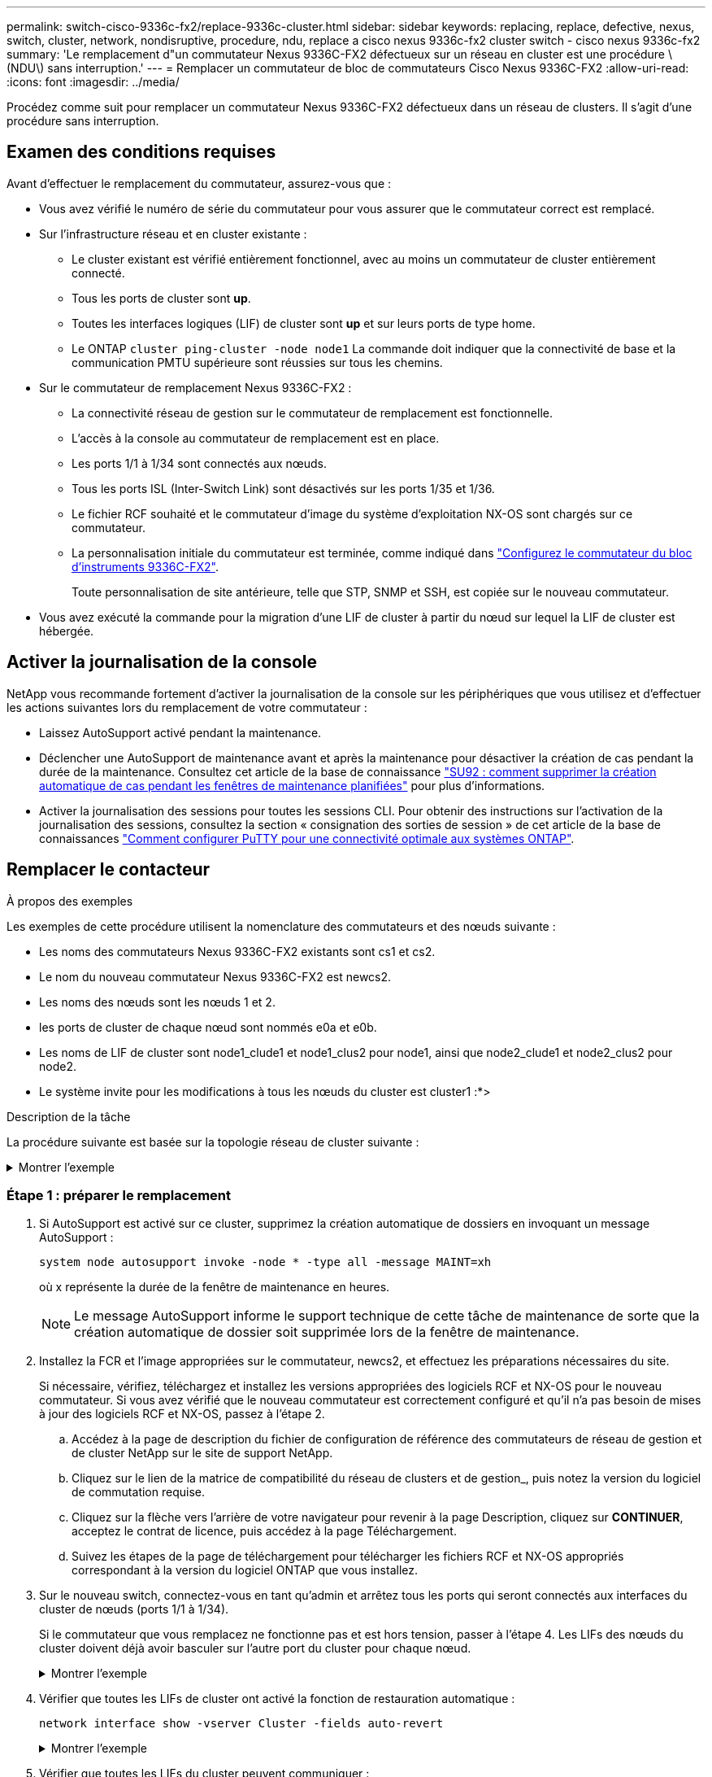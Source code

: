 ---
permalink: switch-cisco-9336c-fx2/replace-9336c-cluster.html 
sidebar: sidebar 
keywords: replacing, replace, defective, nexus, switch, cluster, network, nondisruptive, procedure, ndu, replace a cisco nexus 9336c-fx2 cluster switch - cisco nexus 9336c-fx2 
summary: 'Le remplacement d"un commutateur Nexus 9336C-FX2 défectueux sur un réseau en cluster est une procédure \(NDU\) sans interruption.' 
---
= Remplacer un commutateur de bloc de commutateurs Cisco Nexus 9336C-FX2
:allow-uri-read: 
:icons: font
:imagesdir: ../media/


[role="lead"]
Procédez comme suit pour remplacer un commutateur Nexus 9336C-FX2 défectueux dans un réseau de clusters. Il s'agit d'une procédure sans interruption.



== Examen des conditions requises

Avant d'effectuer le remplacement du commutateur, assurez-vous que :

* Vous avez vérifié le numéro de série du commutateur pour vous assurer que le commutateur correct est remplacé.
* Sur l'infrastructure réseau et en cluster existante :
+
** Le cluster existant est vérifié entièrement fonctionnel, avec au moins un commutateur de cluster entièrement connecté.
** Tous les ports de cluster sont *up*.
** Toutes les interfaces logiques (LIF) de cluster sont *up* et sur leurs ports de type home.
** Le ONTAP `cluster ping-cluster -node node1` La commande doit indiquer que la connectivité de base et la communication PMTU supérieure sont réussies sur tous les chemins.


* Sur le commutateur de remplacement Nexus 9336C-FX2 :
+
** La connectivité réseau de gestion sur le commutateur de remplacement est fonctionnelle.
** L'accès à la console au commutateur de remplacement est en place.
** Les ports 1/1 à 1/34 sont connectés aux nœuds.
** Tous les ports ISL (Inter-Switch Link) sont désactivés sur les ports 1/35 et 1/36.
** Le fichier RCF souhaité et le commutateur d'image du système d'exploitation NX-OS sont chargés sur ce commutateur.
** La personnalisation initiale du commutateur est terminée, comme indiqué dans link:setup-switch-9336c-cluster.html["Configurez le commutateur du bloc d'instruments 9336C-FX2"].
+
Toute personnalisation de site antérieure, telle que STP, SNMP et SSH, est copiée sur le nouveau commutateur.



* Vous avez exécuté la commande pour la migration d'une LIF de cluster à partir du nœud sur lequel la LIF de cluster est hébergée.




== Activer la journalisation de la console

NetApp vous recommande fortement d'activer la journalisation de la console sur les périphériques que vous utilisez et d'effectuer les actions suivantes lors du remplacement de votre commutateur :

* Laissez AutoSupport activé pendant la maintenance.
* Déclencher une AutoSupport de maintenance avant et après la maintenance pour désactiver la création de cas pendant la durée de la maintenance. Consultez cet article de la base de connaissance https://kb.netapp.com/Support_Bulletins/Customer_Bulletins/SU92["SU92 : comment supprimer la création automatique de cas pendant les fenêtres de maintenance planifiées"^] pour plus d'informations.
* Activer la journalisation des sessions pour toutes les sessions CLI. Pour obtenir des instructions sur l'activation de la journalisation des sessions, consultez la section « consignation des sorties de session » de cet article de la base de connaissances https://kb.netapp.com/on-prem/ontap/Ontap_OS/OS-KBs/How_to_configure_PuTTY_for_optimal_connectivity_to_ONTAP_systems["Comment configurer PuTTY pour une connectivité optimale aux systèmes ONTAP"^].




== Remplacer le contacteur

.À propos des exemples
Les exemples de cette procédure utilisent la nomenclature des commutateurs et des nœuds suivante :

* Les noms des commutateurs Nexus 9336C-FX2 existants sont cs1 et cs2.
* Le nom du nouveau commutateur Nexus 9336C-FX2 est newcs2.
* Les noms des nœuds sont les nœuds 1 et 2.
* les ports de cluster de chaque nœud sont nommés e0a et e0b.
* Les noms de LIF de cluster sont node1_clude1 et node1_clus2 pour node1, ainsi que node2_clude1 et node2_clus2 pour node2.
* Le système invite pour les modifications à tous les nœuds du cluster est cluster1 :*>


.Description de la tâche
La procédure suivante est basée sur la topologie réseau de cluster suivante :

.Montrer l'exemple
[%collapsible]
====
[listing]
----
cluster1::*> network port show -ipspace Cluster

Node: node1
                                                                       Ignore
                                                  Speed(Mbps) Health   Health
Port      IPspace      Broadcast Domain Link MTU  Admin/Oper  Status   Status
--------- ------------ ---------------- ---- ---- ----------- -------- ------
e0a       Cluster      Cluster          up   9000  auto/10000 healthy  false
e0b       Cluster      Cluster          up   9000  auto/10000 healthy  false

Node: node2
                                                                       Ignore
                                                  Speed(Mbps) Health   Health
Port      IPspace      Broadcast Domain Link MTU  Admin/Oper  Status   Status
--------- ------------ ---------------- ---- ---- ----------- -------- ------
e0a       Cluster      Cluster          up   9000  auto/10000 healthy  false
e0b       Cluster      Cluster          up   9000  auto/10000 healthy  false
4 entries were displayed.



cluster1::*> network interface show -vserver Cluster
            Logical    Status     Network            Current       Current Is
Vserver     Interface  Admin/Oper Address/Mask       Node          Port    Home
----------- ---------- ---------- ------------------ ------------- ------- ----
Cluster
            node1_clus1  up/up    169.254.209.69/16  node1         e0a     true
            node1_clus2  up/up    169.254.49.125/16  node1         e0b     true
            node2_clus1  up/up    169.254.47.194/16  node2         e0a     true
            node2_clus2  up/up    169.254.19.183/16  node2         e0b     true
4 entries were displayed.



cluster1::*> network device-discovery show -protocol cdp
Node/       Local  Discovered
Protocol    Port   Device (LLDP: ChassisID)  Interface         Platform
----------- ------ ------------------------- ----------------  ----------------
node2      /cdp
            e0a    cs1                       Eth1/2            N9K-C9336C
            e0b    cs2                       Eth1/2            N9K-C9336C
node1      /cdp
            e0a    cs1                       Eth1/1            N9K-C9336C
            e0b    cs2                       Eth1/1            N9K-C9336C
4 entries were displayed.



cs1# show cdp neighbors

Capability Codes: R - Router, T - Trans-Bridge, B - Source-Route-Bridge
                  S - Switch, H - Host, I - IGMP, r - Repeater,
                  V - VoIP-Phone, D - Remotely-Managed-Device,
                  s - Supports-STP-Dispute

Device-ID          Local Intrfce  Hldtme Capability  Platform      Port ID
node1              Eth1/1         144    H           FAS2980       e0a
node2              Eth1/2         145    H           FAS2980       e0a
cs2                Eth1/35        176    R S I s     N9K-C9336C    Eth1/35
cs2(FDO220329V5)   Eth1/36        176    R S I s     N9K-C9336C    Eth1/36

Total entries displayed: 4


cs2# show cdp neighbors

Capability Codes: R - Router, T - Trans-Bridge, B - Source-Route-Bridge
                  S - Switch, H - Host, I - IGMP, r - Repeater,
                  V - VoIP-Phone, D - Remotely-Managed-Device,
                  s - Supports-STP-Dispute

Device-ID          Local Intrfce  Hldtme Capability  Platform      Port ID
node1              Eth1/1         139    H           FAS2980       e0b
node2              Eth1/2         124    H           FAS2980       e0b
cs1                Eth1/35        178    R S I s     N9K-C9336C    Eth1/35
cs1                Eth1/36        178    R S I s     N9K-C9336C    Eth1/36

Total entries displayed: 4
----
====


=== Étape 1 : préparer le remplacement

. Si AutoSupport est activé sur ce cluster, supprimez la création automatique de dossiers en invoquant un message AutoSupport :
+
`system node autosupport invoke -node * -type all -message MAINT=xh`

+
où x représente la durée de la fenêtre de maintenance en heures.

+

NOTE: Le message AutoSupport informe le support technique de cette tâche de maintenance de sorte que la création automatique de dossier soit supprimée lors de la fenêtre de maintenance.

. Installez la FCR et l'image appropriées sur le commutateur, newcs2, et effectuez les préparations nécessaires du site.
+
Si nécessaire, vérifiez, téléchargez et installez les versions appropriées des logiciels RCF et NX-OS pour le nouveau commutateur. Si vous avez vérifié que le nouveau commutateur est correctement configuré et qu'il n'a pas besoin de mises à jour des logiciels RCF et NX-OS, passez à l'étape 2.

+
.. Accédez à la page de description du fichier de configuration de référence des commutateurs de réseau de gestion et de cluster NetApp sur le site de support NetApp.
.. Cliquez sur le lien de la matrice de compatibilité du réseau de clusters et de gestion_, puis notez la version du logiciel de commutation requise.
.. Cliquez sur la flèche vers l'arrière de votre navigateur pour revenir à la page Description, cliquez sur *CONTINUER*, acceptez le contrat de licence, puis accédez à la page Téléchargement.
.. Suivez les étapes de la page de téléchargement pour télécharger les fichiers RCF et NX-OS appropriés correspondant à la version du logiciel ONTAP que vous installez.


. Sur le nouveau switch, connectez-vous en tant qu'admin et arrêtez tous les ports qui seront connectés aux interfaces du cluster de nœuds (ports 1/1 à 1/34).
+
Si le commutateur que vous remplacez ne fonctionne pas et est hors tension, passer à l'étape 4. Les LIFs des nœuds du cluster doivent déjà avoir basculer sur l'autre port du cluster pour chaque nœud.

+
.Montrer l'exemple
[%collapsible]
====
[listing]
----
newcs2# config
Enter configuration commands, one per line. End with CNTL/Z.
newcs2(config)# interface e1/1-34
newcs2(config-if-range)# shutdown
----
====
. Vérifier que toutes les LIFs de cluster ont activé la fonction de restauration automatique :
+
`network interface show -vserver Cluster -fields auto-revert`

+
.Montrer l'exemple
[%collapsible]
====
[listing]
----
cluster1::> network interface show -vserver Cluster -fields auto-revert

             Logical
Vserver      Interface     Auto-revert
------------ ------------- -------------
Cluster      node1_clus1   true
Cluster      node1_clus2   true
Cluster      node2_clus1   true
Cluster      node2_clus2   true

4 entries were displayed.
----
====
. Vérifier que toutes les LIFs du cluster peuvent communiquer :
+
`cluster ping-cluster`

+
.Montrer l'exemple
[%collapsible]
====
[listing]
----
cluster1::*> cluster ping-cluster node1

Host is node2
Getting addresses from network interface table...
Cluster node1_clus1 169.254.209.69 node1 e0a
Cluster node1_clus2 169.254.49.125 node1 e0b
Cluster node2_clus1 169.254.47.194 node2 e0a
Cluster node2_clus2 169.254.19.183 node2 e0b
Local = 169.254.47.194 169.254.19.183
Remote = 169.254.209.69 169.254.49.125
Cluster Vserver Id = 4294967293
Ping status:
....
Basic connectivity succeeds on 4 path(s)
Basic connectivity fails on 0 path(s)
................
Detected 9000 byte MTU on 4 path(s):
Local 169.254.47.194 to Remote 169.254.209.69
Local 169.254.47.194 to Remote 169.254.49.125
Local 169.254.19.183 to Remote 169.254.209.69
Local 169.254.19.183 to Remote 169.254.49.125
Larger than PMTU communication succeeds on 4 path(s)
RPC status:
2 paths up, 0 paths down (tcp check)
2 paths up, 0 paths down (udp check)
----
====




=== Étape 2 : configurer les câbles et les ports

. Arrêtez les ports ISL 1/35 et 1/36 du commutateur Nexus 9336C-FX2 cs1.
+
.Montrer l'exemple
[%collapsible]
====
[listing]
----
cs1# configure
Enter configuration commands, one per line. End with CNTL/Z.
cs1(config)# interface e1/35-36
cs1(config-if-range)# shutdown
cs1(config-if-range)#
----
====
. Retirez tous les câbles du commutateur nexus 9336C-FX2 cs2, puis connectez-les aux mêmes ports du commutateur Nexus C9336C-FX2 newcs2.
. Mettez les ports ISL 1/35 et 1/36 entre les commutateurs cs1 et newcs2, puis vérifiez le statut du canal du port.
+
Port-Channel devrait indiquer Po1(SU) et les ports membres devraient indiquer eth1/35(P) et eth1/36(P).

+
.Montrer l'exemple
[%collapsible]
====
Cet exemple active les ports ISL 1/35 et 1/36 et affiche le résumé du canal de port sur le commutateur cs1 :

[listing]
----
cs1# configure
Enter configuration commands, one per line. End with CNTL/Z.
cs1(config)# int e1/35-36
cs1(config-if-range)# no shutdown

cs1(config-if-range)# show port-channel summary
Flags:  D - Down        P - Up in port-channel (members)
        I - Individual  H - Hot-standby (LACP only)
        s - Suspended   r - Module-removed
        b - BFD Session Wait
        S - Switched    R - Routed
        U - Up (port-channel)
        p - Up in delay-lacp mode (member)
        M - Not in use. Min-links not met
--------------------------------------------------------------------------------
Group Port-       Type     Protocol  Member       Ports
      Channel
--------------------------------------------------------------------------------
1     Po1(SU)     Eth      LACP      Eth1/35(P)   Eth1/36(P)

cs1(config-if-range)#
----
====
. Vérifiez que le port e0b est installé sur tous les nœuds :
+
`network port show ipspace Cluster`

+
.Montrer l'exemple
[%collapsible]
====
La sortie doit être similaire à ce qui suit :

[listing]
----
cluster1::*> network port show -ipspace Cluster

Node: node1
                                                                        Ignore
                                                   Speed(Mbps) Health   Health
Port      IPspace      Broadcast Domain Link MTU   Admin/Oper  Status   Status
--------- ------------ ---------------- ---- ----- ----------- -------- -------
e0a       Cluster      Cluster          up   9000  auto/10000  healthy  false
e0b       Cluster      Cluster          up   9000  auto/10000  healthy  false

Node: node2
                                                                        Ignore
                                                   Speed(Mbps) Health   Health
Port      IPspace      Broadcast Domain Link MTU   Admin/Oper  Status   Status
--------- ------------ ---------------- ---- ----- ----------- -------- -------
e0a       Cluster      Cluster          up   9000  auto/10000  healthy  false
e0b       Cluster      Cluster          up   9000  auto/auto   -        false

4 entries were displayed.
----
====
. Sur le même nœud que celui utilisé dans l'étape précédente, ne restaurez pas la LIF de cluster associée au port à l'étape précédente en utilisant la commande network interface revert.
+
.Montrer l'exemple
[%collapsible]
====
Dans cet exemple, LIF node1_clus2 sur le nœud 1 est rétablie avec succès si la valeur Home est true et que le port est e0b.

Les commandes suivantes renvoient LIF `node1_clus2` marche `node1` vers le port de départ `e0a` Et affiche des informations relatives aux LIF sur les deux nœuds. L'ouverture du premier nœud réussit si la colonne est Home est vraie pour les deux interfaces de cluster et ils affichent les affectations de ports correctes, dans cet exemple `e0a` et `e0b` sur le noeud 1.

[listing]
----
cluster1::*> network interface show -vserver Cluster

            Logical      Status     Network            Current    Current Is
Vserver     Interface    Admin/Oper Address/Mask       Node       Port    Home
----------- ------------ ---------- ------------------ ---------- ------- -----
Cluster
            node1_clus1  up/up      169.254.209.69/16  node1      e0a     true
            node1_clus2  up/up      169.254.49.125/16  node1      e0b     true
            node2_clus1  up/up      169.254.47.194/16  node2      e0a     true
            node2_clus2  up/up      169.254.19.183/16  node2      e0a     false

4 entries were displayed.
----
====
. Affichage des informations relatives aux nœuds dans un cluster :
+
`cluster show`

+
.Montrer l'exemple
[%collapsible]
====
Cet exemple indique que le nœud Health pour les nœuds 1 et 2 de ce cluster est vrai :

[listing]
----
cluster1::*> cluster show

Node          Health  Eligibility
------------- ------- ------------
node1         false   true
node2         true    true
----
====
. Vérifier que tous les ports de cluster physiques sont en service :
+
`network port show ipspace Cluster`

+
.Montrer l'exemple
[%collapsible]
====
[listing]
----
cluster1::*> network port show -ipspace Cluster

Node node1                                                               Ignore
                                                    Speed(Mbps) Health   Health
Port      IPspace     Broadcast Domain  Link  MTU   Admin/Oper  Status   Status
--------- ----------- ----------------- ----- ----- ----------- -------- ------
e0a       Cluster     Cluster           up    9000  auto/10000  healthy  false
e0b       Cluster     Cluster           up    9000  auto/10000  healthy  false

Node: node2
                                                                         Ignore
                                                    Speed(Mbps) Health   Health
Port      IPspace      Broadcast Domain Link  MTU   Admin/Oper  Status   Status
--------- ------------ ---------------- ----- ----- ----------- -------- ------
e0a       Cluster      Cluster          up    9000  auto/10000  healthy  false
e0b       Cluster      Cluster          up    9000  auto/10000  healthy  false

4 entries were displayed.
----
====
. Vérifier que toutes les LIFs du cluster peuvent communiquer :
+
`cluster ping-cluster`

+
.Montrer l'exemple
[%collapsible]
====
[listing]
----
cluster1::*> cluster ping-cluster -node node2
Host is node2
Getting addresses from network interface table...
Cluster node1_clus1 169.254.209.69 node1 e0a
Cluster node1_clus2 169.254.49.125 node1 e0b
Cluster node2_clus1 169.254.47.194 node2 e0a
Cluster node2_clus2 169.254.19.183 node2 e0b
Local = 169.254.47.194 169.254.19.183
Remote = 169.254.209.69 169.254.49.125
Cluster Vserver Id = 4294967293
Ping status:
....
Basic connectivity succeeds on 4 path(s)
Basic connectivity fails on 0 path(s)
................
Detected 9000 byte MTU on 4 path(s):
Local 169.254.47.194 to Remote 169.254.209.69
Local 169.254.47.194 to Remote 169.254.49.125
Local 169.254.19.183 to Remote 169.254.209.69
Local 169.254.19.183 to Remote 169.254.49.125
Larger than PMTU communication succeeds on 4 path(s)
RPC status:
2 paths up, 0 paths down (tcp check)
2 paths up, 0 paths down (udp check)
----
====




=== Étape 3 : vérifier la configuration

. Vérifiez la configuration suivante du réseau du cluster :
+
`network port show`

+
.Montrer l'exemple
[%collapsible]
====
[listing]
----
cluster1::*> network port show -ipspace Cluster
Node: node1
                                                                       Ignore
                                       Speed(Mbps)            Health   Health
Port      IPspace     Broadcast Domain Link MTU   Admin/Oper  Status   Status
--------- ----------- ---------------- ---- ----- ----------- -------- ------
e0a       Cluster     Cluster          up   9000  auto/10000  healthy  false
e0b       Cluster     Cluster          up   9000  auto/10000  healthy  false

Node: node2
                                                                       Ignore
                                        Speed(Mbps)           Health   Health
Port      IPspace      Broadcast Domain Link MTU  Admin/Oper  Status   Status
--------- ------------ ---------------- ---- ---- ----------- -------- ------
e0a       Cluster      Cluster          up   9000 auto/10000  healthy  false
e0b       Cluster      Cluster          up   9000 auto/10000  healthy  false

4 entries were displayed.


cluster1::*> network interface show -vserver Cluster

            Logical    Status     Network            Current       Current Is
Vserver     Interface  Admin/Oper Address/Mask       Node          Port    Home
----------- ---------- ---------- ------------------ ------------- ------- ----
Cluster
            node1_clus1  up/up    169.254.209.69/16  node1         e0a     true
            node1_clus2  up/up    169.254.49.125/16  node1         e0b     true
            node2_clus1  up/up    169.254.47.194/16  node2         e0a     true
            node2_clus2  up/up    169.254.19.183/16  node2         e0b     true

4 entries were displayed.

cluster1::> network device-discovery show -protocol cdp

Node/       Local  Discovered
Protocol    Port   Device (LLDP: ChassisID)  Interface         Platform
----------- ------ ------------------------- ----------------  ----------------
node2      /cdp
            e0a    cs1                       0/2               N9K-C9336C
            e0b    newcs2                    0/2               N9K-C9336C
node1      /cdp
            e0a    cs1                       0/1               N9K-C9336C
            e0b    newcs2                    0/1               N9K-C9336C

4 entries were displayed.


cs1# show cdp neighbors

Capability Codes: R - Router, T - Trans-Bridge, B - Source-Route-Bridge
                  S - Switch, H - Host, I - IGMP, r - Repeater,
                  V - VoIP-Phone, D - Remotely-Managed-Device,
                  s - Supports-STP-Dispute

Device-ID            Local Intrfce  Hldtme Capability  Platform      Port ID
node1                Eth1/1         144    H           FAS2980       e0a
node2                Eth1/2         145    H           FAS2980       e0a
newcs2               Eth1/35        176    R S I s     N9K-C9336C    Eth1/35
newcs2               Eth1/36        176    R S I s     N9K-C9336C    Eth1/36

Total entries displayed: 4


cs2# show cdp neighbors

Capability Codes: R - Router, T - Trans-Bridge, B - Source-Route-Bridge
                  S - Switch, H - Host, I - IGMP, r - Repeater,
                  V - VoIP-Phone, D - Remotely-Managed-Device,
                  s - Supports-STP-Dispute

Device-ID          Local Intrfce  Hldtme Capability  Platform      Port ID
node1              Eth1/1         139    H           FAS2980       e0b
node2              Eth1/2         124    H           FAS2980       e0b
cs1                Eth1/35        178    R S I s     N9K-C9336C    Eth1/35
cs1                Eth1/36        178    R S I s     N9K-C9336C    Eth1/36

Total entries displayed: 4
----
====
. Si vous avez supprimé la création automatique de cas, réactivez-la en appelant un message AutoSupport :
+
`system node autosupport invoke -node * -type all -message MAINT=END`



.Et la suite ?
link:../switch-cshm/config-overview.html["Configurer la surveillance de l'état des commutateurs"].

